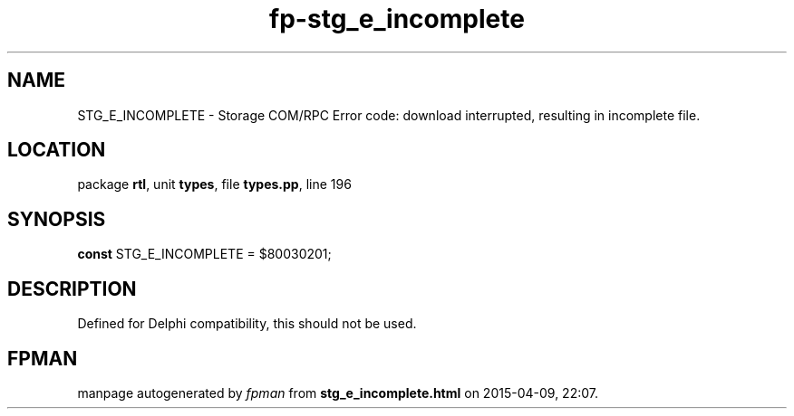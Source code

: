 .\" file autogenerated by fpman
.TH "fp-stg_e_incomplete" 3 "2014-03-14" "fpman" "Free Pascal Programmer's Manual"
.SH NAME
STG_E_INCOMPLETE - Storage COM/RPC Error code: download interrupted, resulting in incomplete file.
.SH LOCATION
package \fBrtl\fR, unit \fBtypes\fR, file \fBtypes.pp\fR, line 196
.SH SYNOPSIS
\fBconst\fR STG_E_INCOMPLETE = $80030201;

.SH DESCRIPTION
Defined for Delphi compatibility, this should not be used.


.SH FPMAN
manpage autogenerated by \fIfpman\fR from \fBstg_e_incomplete.html\fR on 2015-04-09, 22:07.

